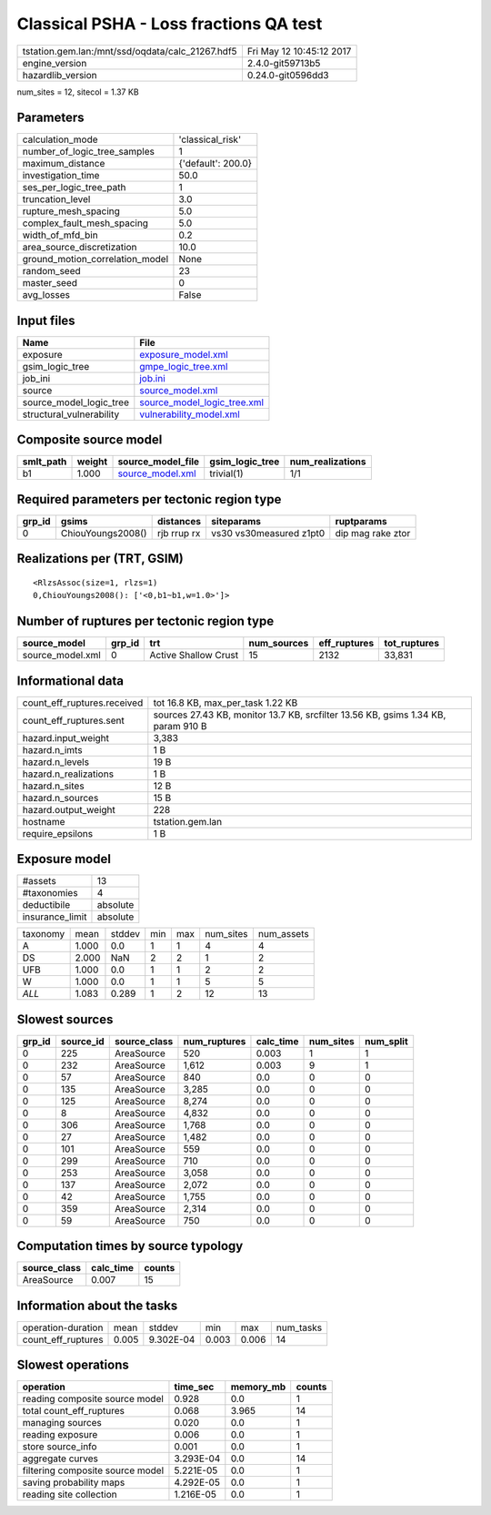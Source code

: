 Classical PSHA - Loss fractions QA test
=======================================

================================================ ========================
tstation.gem.lan:/mnt/ssd/oqdata/calc_21267.hdf5 Fri May 12 10:45:12 2017
engine_version                                   2.4.0-git59713b5        
hazardlib_version                                0.24.0-git0596dd3       
================================================ ========================

num_sites = 12, sitecol = 1.37 KB

Parameters
----------
=============================== ==================
calculation_mode                'classical_risk'  
number_of_logic_tree_samples    1                 
maximum_distance                {'default': 200.0}
investigation_time              50.0              
ses_per_logic_tree_path         1                 
truncation_level                3.0               
rupture_mesh_spacing            5.0               
complex_fault_mesh_spacing      5.0               
width_of_mfd_bin                0.2               
area_source_discretization      10.0              
ground_motion_correlation_model None              
random_seed                     23                
master_seed                     0                 
avg_losses                      False             
=============================== ==================

Input files
-----------
======================== ============================================================
Name                     File                                                        
======================== ============================================================
exposure                 `exposure_model.xml <exposure_model.xml>`_                  
gsim_logic_tree          `gmpe_logic_tree.xml <gmpe_logic_tree.xml>`_                
job_ini                  `job.ini <job.ini>`_                                        
source                   `source_model.xml <source_model.xml>`_                      
source_model_logic_tree  `source_model_logic_tree.xml <source_model_logic_tree.xml>`_
structural_vulnerability `vulnerability_model.xml <vulnerability_model.xml>`_        
======================== ============================================================

Composite source model
----------------------
========= ====== ====================================== =============== ================
smlt_path weight source_model_file                      gsim_logic_tree num_realizations
========= ====== ====================================== =============== ================
b1        1.000  `source_model.xml <source_model.xml>`_ trivial(1)      1/1             
========= ====== ====================================== =============== ================

Required parameters per tectonic region type
--------------------------------------------
====== ================= =========== ======================= =================
grp_id gsims             distances   siteparams              ruptparams       
====== ================= =========== ======================= =================
0      ChiouYoungs2008() rjb rrup rx vs30 vs30measured z1pt0 dip mag rake ztor
====== ================= =========== ======================= =================

Realizations per (TRT, GSIM)
----------------------------

::

  <RlzsAssoc(size=1, rlzs=1)
  0,ChiouYoungs2008(): ['<0,b1~b1,w=1.0>']>

Number of ruptures per tectonic region type
-------------------------------------------
================ ====== ==================== =========== ============ ============
source_model     grp_id trt                  num_sources eff_ruptures tot_ruptures
================ ====== ==================== =========== ============ ============
source_model.xml 0      Active Shallow Crust 15          2132         33,831      
================ ====== ==================== =========== ============ ============

Informational data
------------------
============================== =================================================================================
count_eff_ruptures.received    tot 16.8 KB, max_per_task 1.22 KB                                                
count_eff_ruptures.sent        sources 27.43 KB, monitor 13.7 KB, srcfilter 13.56 KB, gsims 1.34 KB, param 910 B
hazard.input_weight            3,383                                                                            
hazard.n_imts                  1 B                                                                              
hazard.n_levels                19 B                                                                             
hazard.n_realizations          1 B                                                                              
hazard.n_sites                 12 B                                                                             
hazard.n_sources               15 B                                                                             
hazard.output_weight           228                                                                              
hostname                       tstation.gem.lan                                                                 
require_epsilons               1 B                                                                              
============================== =================================================================================

Exposure model
--------------
=============== ========
#assets         13      
#taxonomies     4       
deductibile     absolute
insurance_limit absolute
=============== ========

======== ===== ====== === === ========= ==========
taxonomy mean  stddev min max num_sites num_assets
A        1.000 0.0    1   1   4         4         
DS       2.000 NaN    2   2   1         2         
UFB      1.000 0.0    1   1   2         2         
W        1.000 0.0    1   1   5         5         
*ALL*    1.083 0.289  1   2   12        13        
======== ===== ====== === === ========= ==========

Slowest sources
---------------
====== ========= ============ ============ ========= ========= =========
grp_id source_id source_class num_ruptures calc_time num_sites num_split
====== ========= ============ ============ ========= ========= =========
0      225       AreaSource   520          0.003     1         1        
0      232       AreaSource   1,612        0.003     9         1        
0      57        AreaSource   840          0.0       0         0        
0      135       AreaSource   3,285        0.0       0         0        
0      125       AreaSource   8,274        0.0       0         0        
0      8         AreaSource   4,832        0.0       0         0        
0      306       AreaSource   1,768        0.0       0         0        
0      27        AreaSource   1,482        0.0       0         0        
0      101       AreaSource   559          0.0       0         0        
0      299       AreaSource   710          0.0       0         0        
0      253       AreaSource   3,058        0.0       0         0        
0      137       AreaSource   2,072        0.0       0         0        
0      42        AreaSource   1,755        0.0       0         0        
0      359       AreaSource   2,314        0.0       0         0        
0      59        AreaSource   750          0.0       0         0        
====== ========= ============ ============ ========= ========= =========

Computation times by source typology
------------------------------------
============ ========= ======
source_class calc_time counts
============ ========= ======
AreaSource   0.007     15    
============ ========= ======

Information about the tasks
---------------------------
================== ===== ========= ===== ===== =========
operation-duration mean  stddev    min   max   num_tasks
count_eff_ruptures 0.005 9.302E-04 0.003 0.006 14       
================== ===== ========= ===== ===== =========

Slowest operations
------------------
================================ ========= ========= ======
operation                        time_sec  memory_mb counts
================================ ========= ========= ======
reading composite source model   0.928     0.0       1     
total count_eff_ruptures         0.068     3.965     14    
managing sources                 0.020     0.0       1     
reading exposure                 0.006     0.0       1     
store source_info                0.001     0.0       1     
aggregate curves                 3.293E-04 0.0       14    
filtering composite source model 5.221E-05 0.0       1     
saving probability maps          4.292E-05 0.0       1     
reading site collection          1.216E-05 0.0       1     
================================ ========= ========= ======